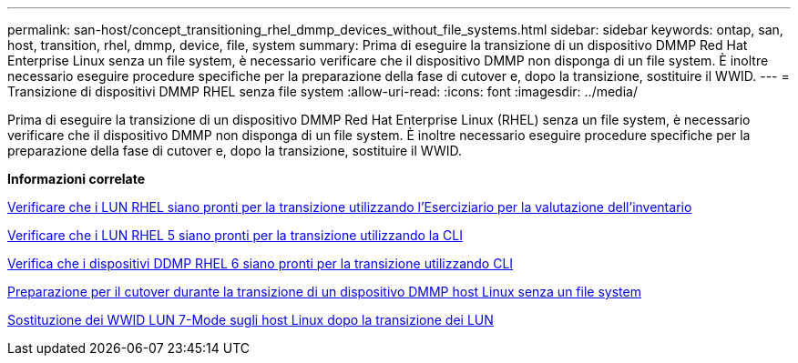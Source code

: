---
permalink: san-host/concept_transitioning_rhel_dmmp_devices_without_file_systems.html 
sidebar: sidebar 
keywords: ontap, san, host, transition, rhel, dmmp, device, file, system 
summary: Prima di eseguire la transizione di un dispositivo DMMP Red Hat Enterprise Linux senza un file system, è necessario verificare che il dispositivo DMMP non disponga di un file system. È inoltre necessario eseguire procedure specifiche per la preparazione della fase di cutover e, dopo la transizione, sostituire il WWID. 
---
= Transizione di dispositivi DMMP RHEL senza file system
:allow-uri-read: 
:icons: font
:imagesdir: ../media/


[role="lead"]
Prima di eseguire la transizione di un dispositivo DMMP Red Hat Enterprise Linux (RHEL) senza un file system, è necessario verificare che il dispositivo DMMP non disponga di un file system. È inoltre necessario eseguire procedure specifiche per la preparazione della fase di cutover e, dopo la transizione, sostituire il WWID.

*Informazioni correlate*

xref:task_verifying_that_rhel_luns_are_ready_for_transition_using_inventory_assessment_workbook.adoc[Verificare che i LUN RHEL siano pronti per la transizione utilizzando l'Eserciziario per la valutazione dell'inventario]

xref:task_verifying_rhel_5_luns_are_ready_for_transition_using_cli.adoc[Verificare che i LUN RHEL 5 siano pronti per la transizione utilizzando la CLI]

xref:task_verifying_rhel_6_ddmp_devices_are_ready_for_transition_using_cli.adoc[Verifica che i dispositivi DDMP RHEL 6 siano pronti per la transizione utilizzando CLI]

xref:task_preparing_for_cutover_when_transitioning_linux_host_dmmp_device_without_file_system.adoc[Preparazione per il cutover durante la transizione di un dispositivo DMMP host Linux senza un file system]

xref:task_replacing_7_mode_wwids_on_linux_host_after_transition_of_luns.adoc[Sostituzione dei WWID LUN 7-Mode sugli host Linux dopo la transizione dei LUN]
